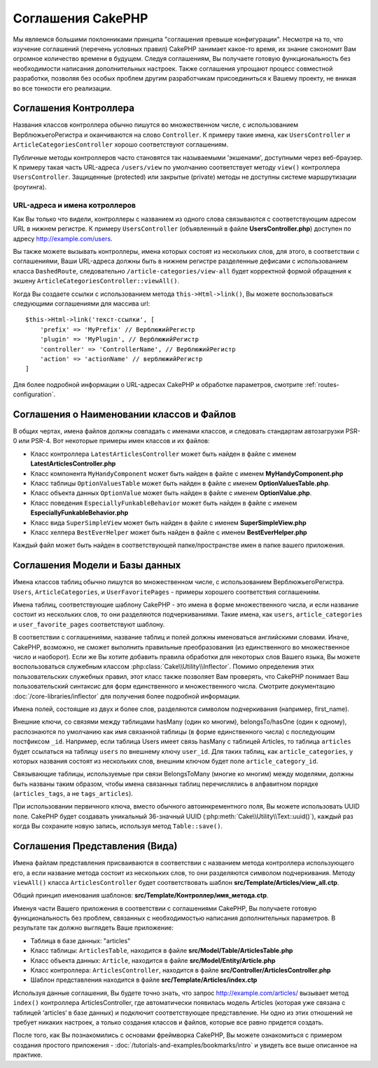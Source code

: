 Соглашения CakePHP
##################

Мы являемся большими поклонниками принципа "соглашения превыше конфигурации".
Несмотря на то, что изучение соглашений (перечень условных правил) CakePHP занимает какое-то время, их
знание сэкономит Вам огромное количество времени в будущем. Следуя соглашениям,
Вы получаете готовую функциональность без необходимости написания дополнительных
настроек. Также соглашения упрощают процесс совместной разработки, позволяя без
особых проблем другим разработчикам присоединиться к Вашему проекту, не вникая
во все тонкости его реализации.

Соглашения Контроллера
======================

Названия классов контроллера обычно пишутся во множественном числе, c
использованием ВерблюжьегоРегистра и оканчиваются на слово ``Controller``. К
примеру такие имена, как ``UsersController`` и ``ArticleCategoriesController``
хорошо соответствуют соглашениям.

Публичные методы контроллеров часто становятся так называемыми 'экшенами',
доступными через веб-браузер. К примеру такая часть URL-адреса ``/users/view``
по умолчанию соответствует методу ``view()`` контроллера ``UsersController``.
Защищенные (protected) или закрытые (private) методы не доступны системе
маршрутизации (роутинга).

URL-адреса и имена котроллеров
~~~~~~~~~~~~~~~~~~~~~~~~~~~~~~

Как Вы только что видели, контроллеры с названием из одного слова связываются с
соответствующим адресом URL в нижнем регистре. К примеру ``UsersController``
(объявленный в файле **UsersController.php**) доступен по адресу 
http://example.com/users.

Вы также можете вызывать контроллеры, имена которых состоят из нескольких слов, 
для этого, в соответствии с соглашениями, Ваши URL-адреса должны быть в нижнем
регистре разделенные дефисами с использованием класса ``DashedRoute``,
cледовательно ``/article-categories/view-all`` будет корректной формой обращения
к экшену ``ArticleCategoriesController::viewAll()``.

Когда Вы создаете ссылки с использованием  метода ``this->Html->link()``, Вы
можете воспользоваться следующими соглашениями для массива url::

    $this->Html->link('текст-ссылки', [
        'prefix' => 'MyPrefix' // ВерблюжийРегистр
        'plugin' => 'MyPlugin', // ВерблюжийРегистр
        'controller' => 'ControllerName', // ВерблюжийРегистр
        'action' => 'actionName' // верблюжийРегистр
    ]

Для более подробной информации о URL-адресах CakePHP и обработке параметров,
смотрите :ref:`routes-configuration`.

.. _file-and-classname-conventions:

Соглашения о Наименовании классов и Файлов
===========================================

В общих чертах, имена файлов должны совпадать с именами классов, и следовать
стандартам автозагрузки PSR-0 или PSR-4. Вот некоторые примеры имен классов и
их файлов:

-  Класс контроллера ``LatestArticlesController`` может быть найден в файле с
   именем **LatestArticlesController.php**
-  Класс компонента ``MyHandyComponent`` может быть найден в файле с
   именем **MyHandyComponent.php**
-  Класс таблицы ``OptionValuesTable`` может быть найден в файле с
   именем **OptionValuesTable.php**.
-  Класс объекта данных ``OptionValue`` может быть найден в файле с
   именем **OptionValue.php**.
-  Класс поведения ``EspeciallyFunkableBehavior`` может быть найден в файле с
   именем **EspeciallyFunkableBehavior.php**
-  Класс вида ``SuperSimpleView`` может быть найден в файле с
   именем **SuperSimpleView.php**
-  Класс хелпера ``BestEverHelper`` может быть найден в файле с
   именем **BestEverHelper.php**

Каждый файл может быть найден в соответствующей папке/пространстве имен в папке
вашего приложения.

.. _model-and-database-conventions:

Соглашения Модели и Базы данных
===============================

Имена классов таблиц обычно пишутся во множественном числе, c использованием
ВерблюжьегоРегистра. ``Users``, ``ArticleCategories``,
и ``UserFavoritePages`` - примеры хорошего соответствия соглашениям.

Имена таблиц, соответствующие шаблону CakePHP - это имена в форме
множественного числа, и если название состоит из нескольких слов, то
они разделяются подчеркиваниями. Такие имена, как ``users``,
``article_categories`` и ``user_favorite_pages`` соответствуют шаблону.

В соответствии с соглашениями, название таблиц и полей должны
именоваться английскими словами. Иначе, CakePHP, возможно, не сможет
выполнить правильные преобразования (из единственного во
множественное число и наоборот). Если же Вы хотите добавить правила обработки для
некоторых слов Вашего языка, Вы можете воспользоваться служебным
классом :php:class:`Cake\\Utility\\Inflector`.
Помимо определения этих пользовательских служебных правил, этот класс также
позволяет Вам проверять, что CakePHP понимает Ваш пользовательский синтаксис для
форм единственного и множественного числа. Смотрите документацию
:doc:`/core-libraries/inflector` для получения более подробной информации.

Имена полей, состоящие из двух и более слов, разделяются символом подчеркивания (например, first_name).

Внешние ключи, со связями между таблицами hasMany (один ко многим), belongsTo/hasOne (один к одному), распознаются по умолчанию как
имя связанной таблицы (в форме единственного числа) с последующим постфиксом
``_id``. Например, если таблица Users имеет связь hasMany с таблицей
Articles, то таблица ``articles`` будет ссылаться на таблицу ``users`` по
внешнему ключу ``user_id``. Для таких таблиц, как ``article_categories``, у
которых названия состоят из нескольких слов, внешним ключом будет поле
``article_category_id``.

Связывающие таблицы, используемые при связи BelongsToMany (многие ко многим) между
моделями, должны быть названы таким образом, чтобы имена связанных таблиц
перечислялись в алфавитном порядке (``articles_tags``, а  не ``tags_articles``).

При использовании первичного ключа, вместо обычного
автоинкрементного поля, Вы можете использовать 
UUID поле. CakePHP будет создавать уникальный 36-значный UUID
(:php:meth:`Cake\\Utility\\Text::uuid()`), каждый раз когда Вы сохраните новую запись, используя метод
``Table::save()``.

Соглашения Представления (Вида)
===============================

Имена файлам представления присваиваются в соответствии с названием метода контроллера использующего его, 
а если название метода состоит из нескольких слов, то они
разделяются символом подчеркивания. Методу ``viewAll()`` класса
``ArticlesController`` будет соответствовать шаблон
**src/Template/Articles/view_all.ctp**.

Общий принцип именования шаблонов:
**src/Template/Контроллер/имя_метода.ctp**.

Именуя части Вашего приложения в соответствии с соглашениями CakePHP, Вы
получаете готовую функциональность без проблем, связанных с необходимостью
написания дополнительных параметров. В результате так должно выглядеть Ваше приложение:

-  Таблица в базе данных: "articles"
-  Класс таблицы: ``ArticlesTable``, находится в файле **src/Model/Table/ArticlesTable.php**
-  Класс объекта данных: ``Article``, находится в файле **src/Model/Entity/Article.php**
-  Класс контроллера: ``ArticlesController``, находится в файле
   **src/Controller/ArticlesController.php**
-  Шаблон представления находится в файле **src/Template/Articles/index.ctp**

Используя данные соглашения, Вы будете точно знать, что запрос
http://example.com/articles/ вызывает метод ``index()`` контроллера
ArticlesController, где автоматически появилась модель Articles (которая уже
связана с таблицей ‘articles‘ в базе данных) и подключит соответствующее представление. Ни
одно из этих отношений не требует никаких настроек, а только создания
классов и файлов, которые все равно придется создать.

После того, как Вы познакомились с основами фреймворка
CakePHP, Вы можете ознакомиться с примером создания простого приложения -
:doc:`/tutorials-and-examples/bookmarks/intro` и увидеть все выше описанное на
практике.

.. meta::
    :title lang=ru: Соглашения CakePHP
    :keywords lang=ru: опыт веб-разработки,maintenance nightmare,метод index,legacy systems,названия методов,класс php,uniform system,config files,tenets,articles,соглашения,conventional controller,лучшие практики,maps,visibility,news articles,functionality,logic,cakephp,developers
